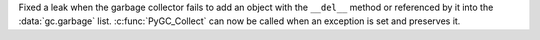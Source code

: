 Fixed a leak when the garbage collector fails to add an object with the
``__del__`` method or referenced by it into the :data:`gc.garbage` list.
:c:func:`PyGC_Collect` can now be called when an exception is set and
preserves it.
